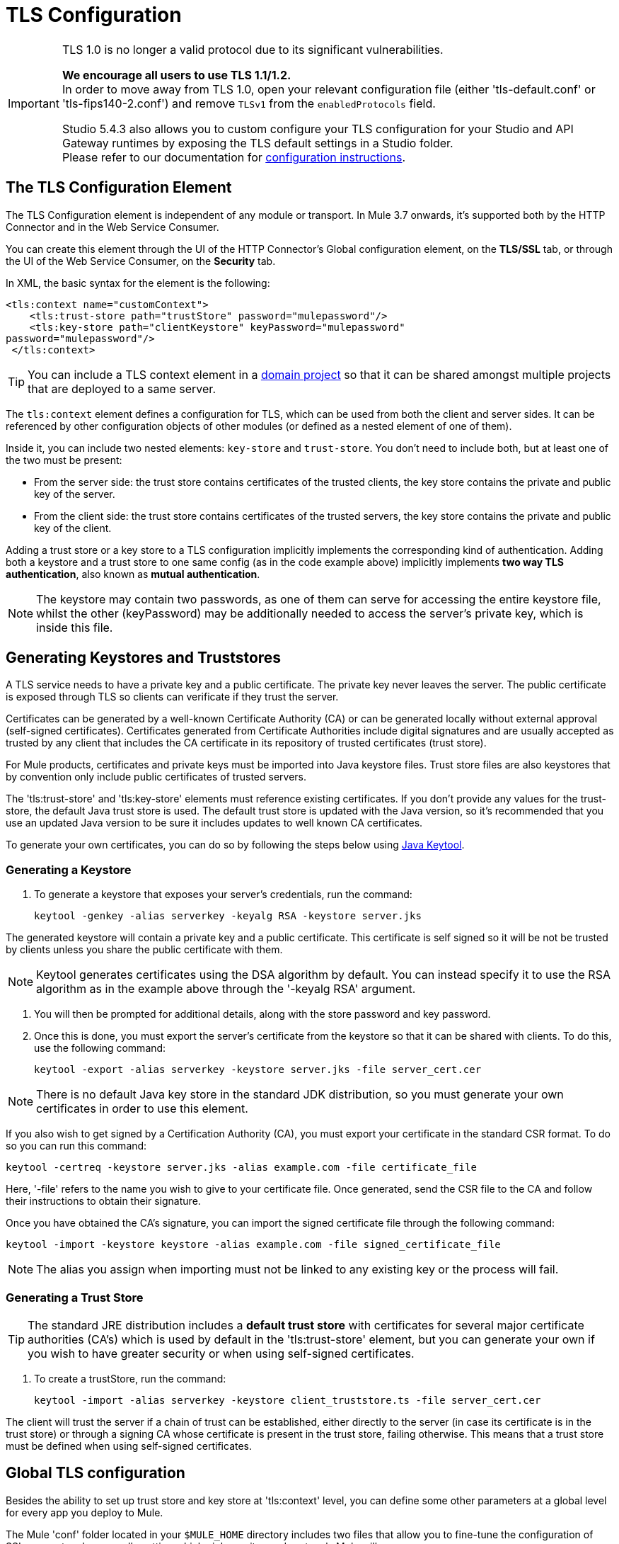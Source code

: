 = TLS Configuration
:keywords: tls, trust, store, https, ssl, secure messages, encryption, trust store, key store, keystore, truststore


[IMPORTANT]
--
TLS 1.0 is no longer a valid protocol due to its significant vulnerabilities.

*We encourage all users to use TLS 1.1/1.2.* +
In order to move away from TLS 1.0, open your relevant configuration file (either 'tls-default.conf' or 'tls-fips140-2.conf') and remove `TLSv1` from the `enabledProtocols` field.

Studio 5.4.3 also allows you to custom configure your TLS configuration for your Studio and API Gateway runtimes by exposing the TLS default settings in a Studio folder. +
Please refer to our documentation for link:/mule-user-guide/v/3.8/tls1-0-migration[configuration instructions].
--

== The TLS Configuration Element

The TLS Configuration element is independent of any module or transport. In Mule 3.7 onwards, it's supported both by the HTTP Connector and in the Web Service Consumer.

You can create this element through the UI of the HTTP Connector's Global configuration element, on the *TLS/SSL* tab, or through the UI of the Web Service Consumer, on the *Security* tab.

In XML, the basic syntax for the element is the following:

[source, xml, linenums]
----
<tls:context name="customContext">
    <tls:trust-store path="trustStore" password="mulepassword"/>
    <tls:key-store path="clientKeystore" keyPassword="mulepassword"
password="mulepassword"/>
 </tls:context>
----

[TIP]
You can include a TLS context element in a link:/mule-user-guide/v/3.8/shared-resources[domain project] so that it can be shared amongst multiple projects that are deployed to a same server.

The `tls:context` element defines a configuration for TLS, which can be used from both the client and server sides. It can be referenced by other configuration objects of other modules (or defined as a nested element of one of them).

Inside it, you can include two nested elements: `key-store` and `trust-store`. You don't need to include both, but at least one of the two must be present:

* From the server side: the trust store contains certificates of the trusted clients, the key store contains the private and public key of the server.
* From the client side: the trust store contains certificates of the trusted servers, the key store contains the private and public key of the client.

Adding a trust store or a key store to a TLS configuration implicitly implements the corresponding kind of authentication. Adding both a keystore and a trust store to one same config (as in the code example above) implicitly implements *two way TLS authentication*, also known as *mutual authentication*.

[NOTE]
The keystore may contain two passwords, as one of them can serve for accessing the entire keystore file, whilst the other (keyPassword) may be additionally needed to access the server’s private key, which is inside this file.

== Generating Keystores and Truststores

A TLS service needs to have a private key and a public certificate. The private key never leaves the server. The public certificate is exposed through TLS so clients can verificate if they trust the server.

Certificates can be generated by a well-known Certificate Authority (CA) or can be generated locally without external approval (self-signed certificates). Certificates generated from Certificate Authorities include digital signatures and are usually accepted as trusted by any client that includes the CA certificate in its repository of trusted certificates (trust store).

For Mule products, certificates and private keys must be imported into Java keystore files. Trust store files are also keystores that by convention only include public certificates of trusted servers.

The 'tls:trust-store' and 'tls:key-store' elements must reference existing certificates. If you don't provide any values for the trust-store, the default Java trust store is used. The default trust store is updated with the Java version, so it's recommended that you use an updated Java version to be sure it includes updates to well known CA certificates.

To generate your own certificates, you can do so by following the steps below using  link:http://docs.oracle.com/javase/8/docs/technotes/tools/#security[Java Keytool].

=== Generating a Keystore

. To generate a keystore that exposes your server's credentials, run the command:

+
[source, code, linenums]
----
keytool -genkey -alias serverkey -keyalg RSA -keystore server.jks
----

The generated keystore will contain a private key and a public certificate. This certificate is self signed so it will be not be trusted by clients unless you share the public certificate with them.

[NOTE]
Keytool generates certificates using the DSA algorithm by default. You can instead specify it to use the RSA algorithm as in the example above through the '-keyalg RSA' argument.

. You will then be prompted for additional details, along with the store password and key password.
​
. Once this is done, you must export the server's certificate from the keystore so that it can be shared with clients. To do this, use the following command:
+
[source, code, linenums]
----
keytool -export -alias serverkey -keystore server.jks -file server_cert.cer
----

[NOTE]
There is no default Java key store in the standard JDK distribution, so you must generate your own certificates in order to use this element.

If you also wish to get signed by a Certification Authority (CA), you must export your certificate in the standard CSR format. To do so you can run this command:

[source, code, linenums]
----
keytool -certreq -keystore server.jks -alias example.com -file certificate_file
----

Here, '-file' refers to the name you wish to give to your certificate file. Once generated, send the CSR file to the CA and follow their instructions to obtain their signature.

Once you have obtained the CA's signature, you can import the signed certificate file through the following command:

[source, code, linenums]
----
keytool -import -keystore keystore -alias example.com -file signed_certificate_file
----

[NOTE]
The alias you assign when importing must not be linked to any existing key or the process will fail.


=== Generating a Trust Store

[TIP]
The standard JRE distribution includes a *default trust store* with certificates for several major certificate authorities (CA's) which is used by default in the 'tls:trust-store' element, but you can generate your own if you wish to have greater security or when using self-signed certificates.

. To create a trustStore, run the command:
+
[source, code, linenums]
----
keytool -import -alias serverkey -keystore client_truststore.ts -file server_cert.cer
----

The client will trust the server if a chain of trust can be established, either directly to the server (in case its certificate is in the trust store) or through a signing CA whose certificate is present in the trust store, failing otherwise. This means that a trust store must be defined when using self-signed certificates.



== Global TLS configuration

Besides the ability to set up trust store and key store at 'tls:context' level, you can define some other parameters at a global level for every app you deploy to Mule.

The Mule 'conf' folder located in your `$MULE_HOME` directory includes two files that allow you to fine-tune the configuration of SSL connectors by manually setting which cipher suites and protocols Mule will use:

* `tls-default.conf` (Allows fine-tuning when Mule is not configured to run in FIPS security mode)

* `tls-fips140-2.conf` (Allows fine-tuning when Mule is running in FIPS security mode)

[TIP]
$MULE_HOME` is the directory where your Mule installation resides, for example `/opt/mule-3.4.1`.

Open the relevant file and comment or uncomment items in the lists to manually configure the allowed cipher suites and SSL protocols. If you make no changes to these files, Mule allows the configured security manager to select cipher suites and protocols.

The list of protocols and cipher suites that you set in these configuration files can then be constrained locally by what is set up in an individual `tls:context` element if those parameters are defined.

== Examples (for HTTPS)

=== For the HTTP Request Connector

A `request-config` element from the new HTTP connector may reference a `tls:context` element in order to implement HTTPS. If the `tls:context` is empty (no key-store or trust-store defined), then the default values of the JVM will be used, which likely already include a trust store with certificates for all the major certifying authorities.

If the client requires a certificate from the server that it is trying to connect to, then the `<tls:trust-store>` element must be added, with the path field set to the location of the trust store file that contains the certificates of the trusted servers.

If the server validates certificates from the clients, then the `<tls:key-store>` element should be also added with the path field set to the location of the keystore file that contains the private/public keys of the client.

==== Globally Defined TLS Element

[source, xml, linenums]
----
<tls:context name="clientTlsContext" >
        <tls:trust-store path="trustStoreFile" password="1234"/>
        <tls:key-store path="keyStoreFile" keyPassword="123" password="456"/>
    </tls:context>
 
    <http:request-config name="globalConfig" protocol="HTTPS" host="localhost" port="8443" tlsContext-ref="clientTlsContext" />
----

[TIP]
You can also create this element through the UI of the HTTP Connector's Global configuration element, on the *TLS/SSL* tab. Select *Use Global TLS Config*, then click the green plus sign next to *TLS Context* to create a new TLS element.

==== Nested TLS Element

[source, xml, linenums]
----
<http:request-config name="globalConfig" protocol="HTTPS" host="localhost" port="8443">
        <tls:context>
            <tls:trust-store path="trustStoreFile" password="1234"/>
            <tls:key-store path="keyStoreFile" keyPassword="123" password="456"/>
        </tls:context>
    </http:request-config>
----

[TIP]
You can also create this element through the UI of the HTTP Connector's Global configuration element, on the *TLS/SSL* tab. Select *Use TLS Config*, then provide values for the fields presented there to set up the trust store and/or the key store.

=== For the HTTP Listener Connector

A listener-config element from the new HTTP connector may reference a `tls:context` element in order to configure HTTPS. In this case, the `tls:context` is required to at least contain a `tls:key-store` element, with the path field set to the location of the keystore file that contains the private/public keys of the server.

If the server needs to validate certificates from clients, then a `tls:trust-store` element should also be added, with the path field set to the location of the trust store file that contains the certificates of the trusted clients.

==== Globally Defined TLS Element

[source, xml, linenums]
----
<tls:context name="serverTlsContext" >
        <tls:trust-store path="trustStoreFile" password="1234"/>
        <tls:key-store path="keyStoreFile" keyPassword="123" password="456"/>
    </tls:context>
 
    <http:listener-config name="globalConfig" protocol="HTTPS" host="localhost" port="8443" tlsContext-ref="serverTlsContext" />
----

[TIP]
You can also create this element through the UI of the HTTP Connector's Global configuration element, on the *TLS/SSL* tab. Select *Use Global TLS Config*, then click the green plus sign next to *TLS Context* to create a new TLS element.

==== Nested TLS Element

[source, xml, linenums]
----
<http:listener-config name="globalConfig" protocol="HTTPS" host="localhost" port="8443">
        <tls:context>
            <tls:trust-store path="trustStoreFile" password="1234"/>
            <tls:key-store path="keyStoreFile" keyPassword="123" password="456"/>
        </tls:context>
    </http:listener>
----

[TIP]
====
You can also create this element through the UI of the HTTP Connector's Global configuration element, on the *TLS/SSL* tab. Select *Use TLS Config*, then provide values for the fields presented there to set up the trust store and/or the key store.
====

[TIP]
====
If you're using the HTTP Connector for a 2-way TLS authenticated connection, the client certificate is exposed using the inbound property `http.client.cert`.

You can access the client principal through: `inboundProperties['http.client.cert'].getSubjectDN()`
====

== Attributes of the tls-context Element

[cols="10a,80a,10a"]
|===
|*Attribute* |*Description* |*Required*
|enabledProtocols| Specifies which protocols to enable, out of the list of protocols set in the <<Global TLS configuration>> |Optional
|enabledCipherSuites | Specifies which cipher suites to enable, out of the list in <<Global TLS configuration>> |Optional
|===

[TIP]
====
Cipher Suite names can be very lengthy, which can have an impact in the readability of your XML code. To keep things neater, you can instead keep your Cipher Suite names in an link:/mule-user-guide/v/3.8/configuring-properties[external properties file] in your Mule project and refer to it.

image:tls-cipher-property.png[cipher suite]

You can then reference your properties via the following syntax:

[source, xml, linenums]
----
<tls:context name="serverTlsContext" enabledCipherSuites="${myCipherSuites}" >
----
====

== Attributes of the trust-store Element

[cols="10a,80a,10a"]
|===
|*Attribute* |*Description* |*Required*
|path |Path to the file that contains the trust store. |Required
|type |The type of the trust store (default JKS) + |Optional
|password |The trust store password. + |Optional
|algorithm |The algorithm used in the trust store (default SunX509) |Optional
|insecure | Boolean that determines if validations against the trust-store are to be done at all. If set to `true`, all certificates are accepted without any validation. If not set, it defaults to 'false' |Optional
|===

[WARNING]
Setting the 'insecure' property to 'true' renders connections vulnerable to attacks, its use is only recommended for prototyping and testing purposes.

== Attributes of the key-store Element

[cols="10a,80a,10a"]
|===
|*Attribute* |*Description* |*Required*
|path |Path to the file that contains the key store. |Required
|type |The type of the key store (default JKS) |Optional
|password |The key store password |Optional
|keyPassword |The key manager password (password for the private key inside the key store) |Optional
|algorithm |The algorithm used in the key store (default SunX509) |Optional
|===

== Protocol & Cipher Suite Behavior

Whenever a TLS comunication takes place between two systems, a negotiation determines which protocol and cipher suite will be used out of the list of those that are enabled on both ends. The following logic determines how this list of enabled protocols and cipher suites is defined:

* If nothing is configured, you will use the list of protocols and cipher suites that are available by default with your Java environment.
* If you have a <<Global TLS configuration>> file, the lists you define in its 'enabledProtocols' and 'enabledCipherSuites' property will be used instead.

* In your 'tls:context' element, you can include the 'enabledProtocol' and 'enabledCipherSuites' properties and select a subset of the protocols and cipher suites that are included in your global TLS configuration file. You cannot reference protocols or cipher suites here that are not included in your global TLS configuration file (if one is present).
+
[TIP]
Note that this property supports adding the value "default", which falls back on the default protocols and cipher suites that you configured in your <<Global TLS configuration>> or on the default ones of your Java environment, depending on whether the former is present.


== See Also

* Read more about link:http://en.wikipedia.org/wiki/Transport_Layer_Security[TLS] in Wikipedia
* See how to configure the link:/mule-user-guide/v/3.8/http-connector[HTTP Connector]
* See how link:/mule-user-guide/v/3.8/authentication-in-http-requests[authentication] works in the HTTP Connector
* Refer to the link:/mule-user-guide/v/3.8/https-transport-reference[deprecated HTTPS Transport]
